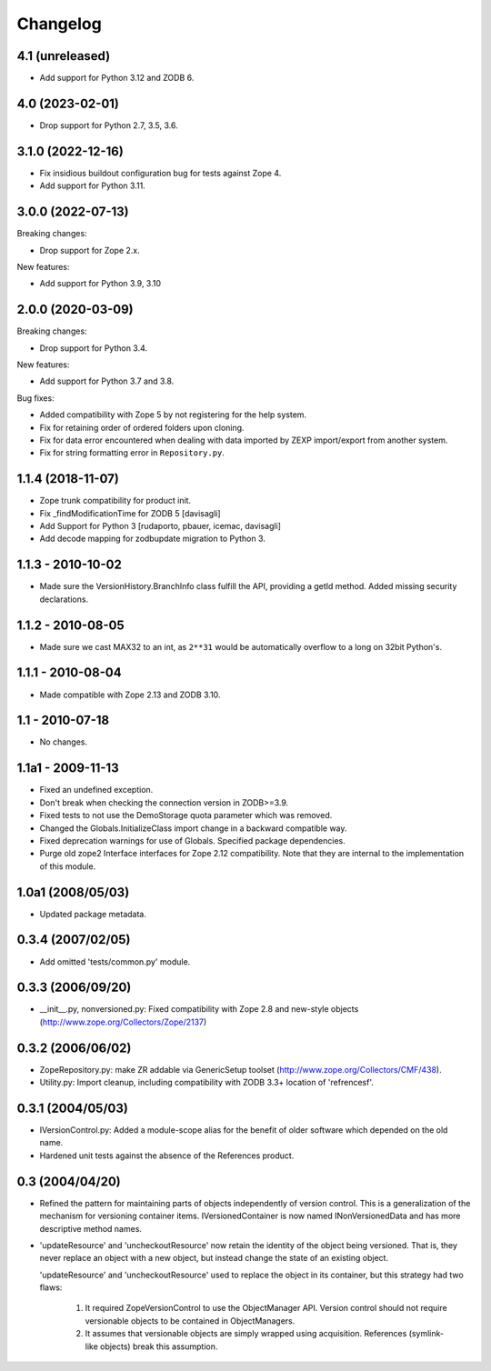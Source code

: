Changelog
=========

4.1 (unreleased)
----------------

- Add support for Python 3.12 and ZODB 6.


4.0 (2023-02-01)
----------------

- Drop support for Python 2.7, 3.5, 3.6.


3.1.0 (2022-12-16)
------------------

- Fix insidious buildout configuration bug for tests against Zope 4.

- Add support for Python 3.11.


3.0.0 (2022-07-13)
------------------

Breaking changes:

- Drop support for Zope 2.x.

New features:

- Add support for Python 3.9, 3.10

2.0.0 (2020-03-09)
------------------

Breaking changes:

- Drop support for Python 3.4.

New features:

- Add support for Python 3.7 and 3.8.

Bug fixes:

- Added compatibility with Zope 5 by not registering for the help system.

- Fix for retaining order of ordered folders upon cloning.

- Fix for data error encountered when dealing with data imported by ZEXP import/export from another system.

- Fix for string formatting error in ``Repository.py``.


1.1.4 (2018-11-07)
------------------

- Zope trunk compatibility for product init.

- Fix _findModificationTime for ZODB 5
  [davisagli]

- Add Support for Python 3
  [rudaporto, pbauer, icemac, davisagli]

- Add decode mapping for zodbupdate migration to Python 3.


1.1.3 - 2010-10-02
------------------

- Made sure the VersionHistory.BranchInfo class fulfill the API,
  providing a getId method. Added missing security declarations.

1.1.2 - 2010-08-05
------------------

- Made sure we cast MAX32 to an int, as ``2**31`` would be automatically
  overflow to a long on 32bit Python's.

1.1.1 - 2010-08-04
------------------

- Made compatible with Zope 2.13 and ZODB 3.10.

1.1 - 2010-07-18
----------------

- No changes.

1.1a1 - 2009-11-13
------------------

- Fixed an undefined exception.

- Don't break when checking the connection version in ZODB>=3.9.

- Fixed tests to not use the DemoStorage quota parameter which was removed.

- Changed the Globals.InitializeClass import change in a backward compatible
  way.

- Fixed deprecation warnings for use of Globals. Specified package
  dependencies.

- Purge old zope2 Interface interfaces for Zope 2.12 compatibility. Note that
  they are internal to the implementation of this module.

1.0a1 (2008/05/03)
------------------

- Updated package metadata.

0.3.4 (2007/02/05)
------------------

- Add omitted 'tests/common.py' module.

0.3.3 (2006/09/20)
------------------

- __init__.py, nonversioned.py:  Fixed compatibility with Zope 2.8
  and new-style objects (http://www.zope.org/Collectors/Zope/2137)


0.3.2 (2006/06/02)
------------------

- ZopeRepository.py:  make ZR addable via GenericSetup toolset
  (http://www.zope.org/Collectors/CMF/438).

- Utility.py:  Import cleanup, including compatibility with ZODB 3.3+
  location of 'refrencesf'.


0.3.1 (2004/05/03)
------------------

- IVersionControl.py:  Added a module-scope alias for the benefit
  of older software which depended on the old name.

- Hardened unit tests against the absence of the References product.


0.3 (2004/04/20)
----------------

- Refined the pattern for maintaining parts of objects independently
  of version control.  This is a generalization of the mechanism for
  versioning container items.  IVersionedContainer is now named
  INonVersionedData and has more descriptive method names.

- 'updateResource' and 'uncheckoutResource' now retain the identity
  of the object being versioned.  That is, they never replace an
  object with a new object, but instead change the state of an
  existing object.

  'updateResource' and 'uncheckoutResource' used to replace the
  object in its container, but this strategy had two flaws:

    1. It required ZopeVersionControl to use the ObjectManager API.
       Version control should not require versionable objects to be
       contained in ObjectManagers.

    2. It assumes that versionable objects are simply wrapped using
       acquisition.  References (symlink-like objects) break this
       assumption.
